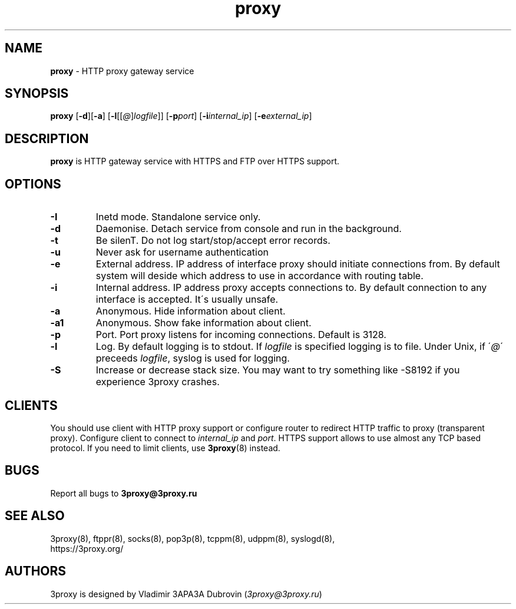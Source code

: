 .TH proxy "8" "January 2019" "3proxy 10" "Universal proxy server"
.SH NAME
.B proxy
\- HTTP proxy gateway service
.SH SYNOPSIS
.BR "proxy " [ -d ][ -a ]
.IB \fR[ -l \fR[ \fR[ @ \fR] logfile \fR]]
.IB \fR[ -p port\fR]
.IB \fR[ -i internal_ip\fR]
.IB \fR[ -e external_ip\fR]
.SH DESCRIPTION
.B proxy
is HTTP gateway service with HTTPS and FTP over HTTPS support.
.SH OPTIONS
.TP
.B -I
Inetd mode. Standalone service only.
.TP
.B -d
Daemonise. Detach service from console and run in the background.
.TP
.B -t
Be silenT. Do not log start/stop/accept error records.
.TP
.B -u
Never ask for username authentication
.TP
.B -e
External address. IP address of interface proxy should initiate connections
from. 
By default system will deside which address to use in accordance
with routing table.
.TP
.B -i
Internal address. IP address proxy accepts connections to.
By default connection to any interface is accepted. It\'s usually unsafe.
.TP
.B -a
Anonymous. Hide information about client.
.TP
.B -a1
Anonymous. Show fake information about client.
.TP
.B -p
Port. Port proxy listens for incoming connections. Default is 3128.
.TP
.B -l
Log. By default logging is to stdout. If
.I logfile
is specified logging is to file. Under Unix, if
.RI \' @ \'
preceeds
.IR logfile ,
syslog is used for logging.
.TP
.B -S
Increase or decrease stack size. You may want to try something like -S8192 if you experience 3proxy
crashes.
.SH CLIENTS
You should use client with HTTP proxy support or configure router to redirect
HTTP traffic to proxy (transparent proxy). Configure client to connect to
.I internal_ip
and
.IR port .
HTTPS support allows to use almost any TCP based protocol. If you need to
limit clients, use 
.BR 3proxy (8)
instead.
.SH BUGS
Report all bugs to
.BR 3proxy@3proxy.ru
.SH SEE ALSO
3proxy(8), ftppr(8), socks(8), pop3p(8), tcppm(8), udppm(8), syslogd(8),
.br
https://3proxy.org/
.SH AUTHORS
3proxy is designed by Vladimir 3APA3A Dubrovin
.RI ( 3proxy@3proxy.ru )

